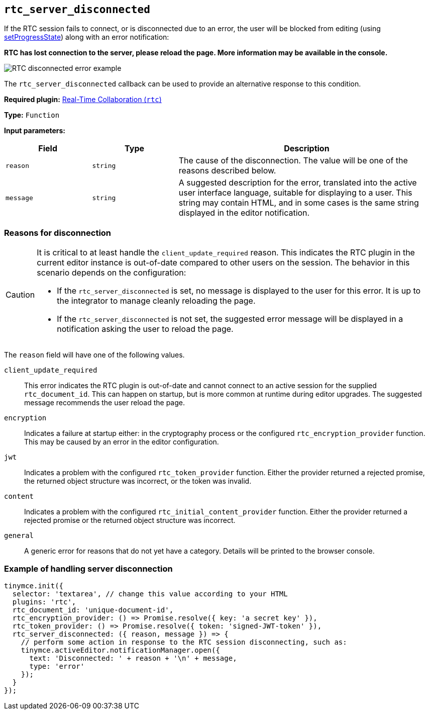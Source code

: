 [[rtc_server_disconnected]]
== `+rtc_server_disconnected+`

If the RTC session fails to connect, or is disconnected due to an error, the user will be blocked from editing (using xref:apis/tinymce.editor.adoc#setProgressState[setProgressState]) along with an error notification:

**RTC has lost connection to the server, please reload the page. More information may be available in the console.**

image:rtc-error-example.png[RTC disconnected error example,title="RTC disconnected error example"]

The `+rtc_server_disconnected+` callback can be used to provide an alternative response to this condition.

ifeval::["{plugincode}" != "rtc"]
*Required plugin:* xref:rtc-introduction.adoc[Real-Time Collaboration (`+rtc+`)]
endif::[]

*Type:* `+Function+`

*Input parameters:*
[cols="1,1,3",options="header"]
|===
|Field |Type |Description
|`+reason+` | `+string+` | The cause of the disconnection. The value will be one of the reasons described below.
|`+message+` | `+string+` | A suggested description for the error, translated into the active user interface language, suitable for displaying to a user. This string may contain HTML, and in some cases is the same string displayed in the editor notification.
|===

=== Reasons for disconnection

[CAUTION]
--
It is critical to at least handle the `+client_update_required+` reason. This indicates the RTC plugin in the current editor instance is out-of-date compared to other users on the session. The behavior in this scenario depends on the configuration:

* If the `+rtc_server_disconnected+` is set, no message is displayed to the user for this error. It is up to the integrator to manage cleanly reloading the page.
* If the `+rtc_server_disconnected+` is not set, the suggested error message will be displayed in a notification asking the user to reload the page.
--

The `+reason+` field will have one of the following values.

`+client_update_required+`:: This error indicates the RTC plugin is out-of-date and cannot connect to an active session for the supplied `+rtc_document_id+`. This can happen on startup, but is more common at runtime during editor upgrades. The suggested message recommends the user reload the page.

`+encryption+`:: Indicates a failure at startup either: in the cryptography process or the configured `+rtc_encryption_provider+` function. This may be caused by an error in the editor configuration.

`+jwt+`:: Indicates a problem with the configured `+rtc_token_provider+` function. Either the provider returned a rejected promise, the returned object structure was incorrect, or the token was invalid.

`+content+`:: Indicates a problem with the configured `+rtc_initial_content_provider+` function. Either the provider returned a rejected promise or the returned object structure was incorrect.

`+general+`:: A generic error for reasons that do not yet have a category. Details will be printed to the browser console.

=== Example of handling server disconnection

[source,js]
----
tinymce.init({
  selector: 'textarea', // change this value according to your HTML
  plugins: 'rtc',
  rtc_document_id: 'unique-document-id',
  rtc_encryption_provider: () => Promise.resolve({ key: 'a secret key' }),
  rtc_token_provider: () => Promise.resolve({ token: 'signed-JWT-token' }),
  rtc_server_disconnected: ({ reason, message }) => {
    // perform some action in response to the RTC session disconnecting, such as:
    tinymce.activeEditor.notificationManager.open({
      text: 'Disconnected: ' + reason + '\n' + message,
      type: 'error'
    });
  }
});
----
